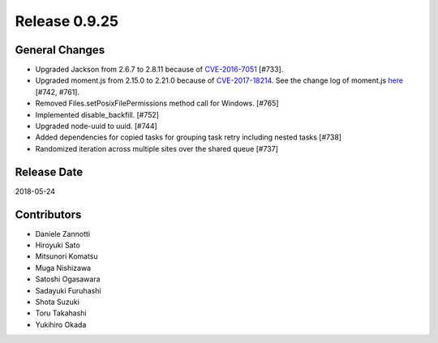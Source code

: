 Release 0.9.25
==============

General Changes
---------------

* Upgraded Jackson from 2.6.7 to 2.8.11 because of `CVE-2016-7051 <https://www.cvedetails.com/cve/CVE-2016-7051/>`_ [#733].

* Upgraded moment.js from 2.15.0 to 2.21.0 because of `CVE-2017-18214 <https://nvd.nist.gov/vuln/detail/CVE-2017-18214>`_. See the change log of moment.js `here <https://github.com/moment/moment/blob/develop/CHANGELOG.md#2220-see-full-changelog>`_ [#742, #761].

* Removed Files.setPosixFilePermissions method call for Windows. [#765]

* Implemented disable_backfill. [#752]

* Upgraded node-uuid to uuid. [#744]

* Added dependencies for copied tasks for grouping task retry including nested tasks [#738]

* Randomized iteration across multiple sites over the shared queue [#737]

Release Date
------------
2018-05-24

Contributors
------------
* Daniele Zannotti
* Hiroyuki Sato
* Mitsunori Komatsu
* Muga Nishizawa
* Satoshi Ogasawara
* Sadayuki Furuhashi
* Shota Suzuki
* Toru Takahashi
* Yukihiro Okada
